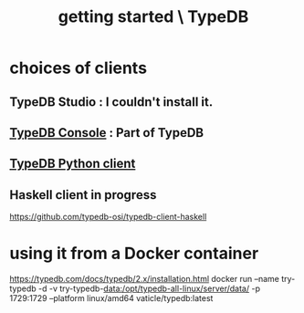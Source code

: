 :PROPERTIES:
:ID:       f027e52d-db16-4f2b-9b71-d904901a38a2
:END:
#+title: getting started \ TypeDB
* choices of clients
** TypeDB Studio : I couldn't install it.
** [[id:a061ed1f-4e6e-4d4f-99c0-8d641d511b23][TypeDB Console]] : Part of TypeDB
** [[id:52393e43-d36a-4d8d-9cc4-f2f379e09eff][TypeDB Python client]]
** Haskell client in progress
   https://github.com/typedb-osi/typedb-client-haskell
* using it from a Docker container
  https://typedb.com/docs/typedb/2.x/installation.html
  docker run --name try-typedb -d -v try-typedb-data:/opt/typedb-all-linux/server/data/ -p 1729:1729 --platform linux/amd64 vaticle/typedb:latest
